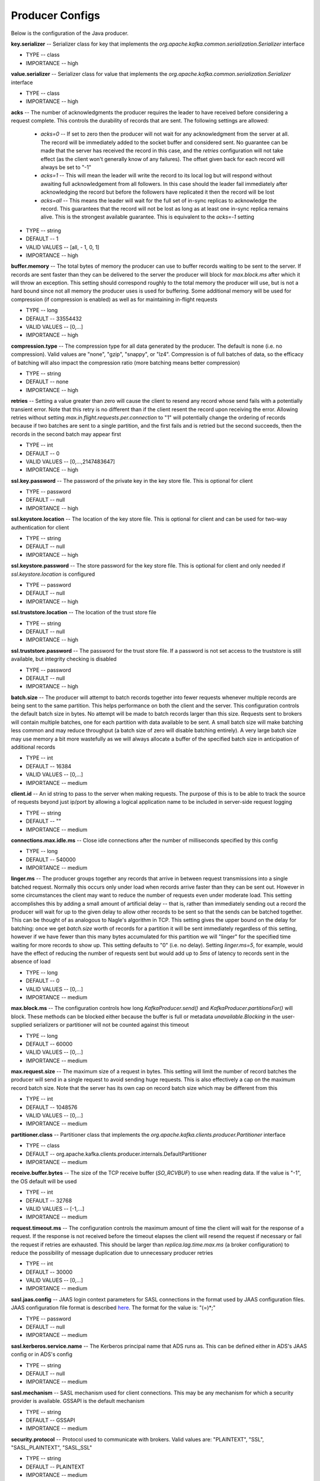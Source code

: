 Producer Configs
==========================

Below is the configuration of the Java producer.

**key.serializer** -- Serializer class for key that implements the *org.apache.kafka.common.serialization.Serializer* interface

+ TYPE -- class
+ IMPORTANCE -- high

**value.serializer** -- Serializer class for value that implements the *org.apache.kafka.common.serialization.Serializer* interface

+ TYPE -- class
+ IMPORTANCE -- high 

**acks** -- The number of acknowledgments the producer requires the leader to have received before considering a request complete. This controls the durability of records that are sent. The following settings are allowed:

  + *acks=0* -- If set to zero then the producer will not wait for any acknowledgment from the server at all. The record will be immediately added to the socket buffer and considered sent. No guarantee can be made that the server has received the record in this case, and the *retries* configuration will not take effect (as the client won't generally know of any failures). The offset given back for each record will always be set to "-1"

  + *acks=1* -- This will mean the leader will write the record to its local log but will respond without awaiting full acknowledgement from all followers. In this case should the leader fail immediately after acknowledging the record but before the followers have replicated it then the record will be lost

  + *acks=all* -- This means the leader will wait for the full set of in-sync replicas to acknowledge the record. This guarantees that the record will not be lost as long as at least one in-sync replica remains alive. This is the strongest available guarantee. This is equivalent to the *acks=-1* setting

+ TYPE -- string
+ DEFAULT -- 1
+ VALID VALUES -- [all, - 1, 0, 1]
+ IMPORTANCE -- high

**buffer.memory** -- The total bytes of memory the producer can use to buffer records waiting to be sent to the server. If records are sent faster than they can be delivered to the server the producer will block for *max.block.ms* after which it will throw an exception.
This setting should correspond roughly to the total memory the producer will use, but is not a hard bound since not all memory the producer uses is used for buffering. Some additional memory will be used for compression (if compression is enabled) as well as for maintaining in-flight requests

+ TYPE -- long
+ DEFAULT -- 33554432
+ VALID VALUES -- [0,...]
+ IMPORTANCE -- high

**compression.type** -- The compression type for all data generated by the producer. The default is none (i.e. no compression). Valid values are "none", "gzip", "snappy", or "lz4". Compression is of full batches of data, so the efficacy of batching will also impact the compression ratio (more batching means better compression)

+ TYPE -- string
+ DEFAULT -- none
+ IMPORTANCE -- high

**retries** -- Setting a value greater than zero will cause the client to resend any record whose send fails with a potentially transient error. Note that this retry is no different than if the client resent the record upon receiving the error. Allowing retries without setting *max.in.flight.requests.per.connection* to "1" will potentially change the ordering of records because if two batches are sent to a single partition, and the first fails and is retried but the second succeeds, then the records in the second batch may appear first

+ TYPE -- int
+ DEFAULT -- 0
+ VALID VALUES -- [0,...,2147483647]
+ IMPORTANCE -- high

**ssl.key.password** -- The password of the private key in the key store file. This is optional for client

+ TYPE -- password
+ DEFAULT -- null
+ IMPORTANCE -- high

**ssl.keystore.location** -- The location of the key store file. This is optional for client and can be used for two-way authentication for client

+ TYPE -- string
+ DEFAULT -- null
+ IMPORTANCE -- high

**ssl.keystore.password** -- The store password for the key store file. This is optional for client and only needed if *ssl.keystore.location* is configured

+ TYPE -- password
+ DEFAULT -- null
+ IMPORTANCE -- high

**ssl.truststore.location** -- The location of the trust store file

+ TYPE -- string
+ DEFAULT -- null
+ IMPORTANCE -- high

**ssl.truststore.password** -- The password for the trust store file. If a password is not set access to the truststore is still available, but integrity checking is disabled

+ TYPE -- password
+ DEFAULT -- null
+ IMPORTANCE -- high

**batch.size** -- The producer will attempt to batch records together into fewer requests whenever multiple records are being sent to the same partition. This helps performance on both the client and the server. This configuration controls the default batch size in bytes. No attempt will be made to batch records larger than this size. Requests sent to brokers will contain multiple batches, one for each partition with data available to be sent. A small batch size will make batching less common and may reduce throughput (a batch size of zero will disable batching entirely). A very large batch size may use memory a bit more wastefully as we will always allocate a buffer of the specified batch size in anticipation of additional records

+ TYPE -- int
+ DEFAULT -- 16384
+ VALID VALUES -- [0,...]
+ IMPORTANCE -- medium

**client.id** -- An id string to pass to the server when making requests. The purpose of this is to be able to track the source of requests beyond just ip/port by allowing a logical application name to be included in server-side request logging

+ TYPE -- string
+ DEFAULT -- ""
+ IMPORTANCE -- medium

**connections.max.idle.ms** -- Close idle connections after the number of milliseconds specified by this config

+ TYPE -- long
+ DEFAULT -- 540000
+ IMPORTANCE -- medium

**linger.ms** -- The producer groups together any records that arrive in between request transmissions into a single batched request. Normally this occurs only under load when records arrive faster than they can be sent out. However in some circumstances the client may want to reduce the number of requests even under moderate load. This setting accomplishes this by adding a small amount of artificial delay -- that is, rather than immediately sending out a record the producer will wait for up to the given delay to allow other records to be sent so that the sends can be batched together. This can be thought of as analogous to Nagle's algorithm in TCP. This setting gives the upper bound on the delay for batching: once we get *batch.size* worth of records for a partition it will be sent immediately regardless of this setting, however if we have fewer than this many bytes accumulated for this partition we will "linger" for the specified time waiting for more records to show up. This setting defaults to "0" (i.e. no delay). Setting *linger.ms=5*, for example, would have the effect of reducing the number of requests sent but would add up to *5ms* of latency to records sent in the absence of load

+ TYPE -- long
+ DEFAULT -- 0
+ VALID VALUES -- [0,...]
+ IMPORTANCE -- medium

**max.block.ms** -- The configuration controls how long *KafkaProducer.send()* and *KafkaProducer.partitionsFor()* will block. These methods can be blocked either because the buffer is full or metadata *unavailable.Blocking* in the user-supplied serializers or partitioner will not be counted against this timeout

+ TYPE -- long
+ DEFAULT -- 60000
+ VALID VALUES -- [0,...]
+ IMPORTANCE -- medium

**max.request.size** -- The maximum size of a request in bytes. This setting will limit the number of record batches the producer will send in a single request to avoid sending huge requests. This is also effectively a cap on the maximum record batch size. Note that the server has its own cap on record batch size which may be different from this

+ TYPE -- int
+ DEFAULT -- 1048576
+ VALID VALUES -- [0,...]
+ IMPORTANCE -- medium

**partitioner.class** -- Partitioner class that implements the *org.apache.kafka.clients.producer.Partitioner* interface

+ TYPE -- class
+ DEFAULT -- org.apache.kafka.clients.producer.internals.DefaultPartitioner
+ IMPORTANCE -- medium

**receive.buffer.bytes** -- The size of the TCP receive buffer (*SO_RCVBUF*) to use when reading data. If the value is "-1", the OS default will be used

+ TYPE -- int
+ DEFAULT -- 32768
+ VALID VALUES -- [-1,...]
+ IMPORTANCE -- medium

**request.timeout.ms** -- The configuration controls the maximum amount of time the client will wait for the response of a request. If the response is not received before the timeout elapses the client will resend the request if necessary or fail the request if retries are exhausted. This should be larger than *replica.lag.time.max.ms* (a broker configuration) to reduce the possibility of message duplication due to unnecessary producer retries

+ TYPE -- int
+ DEFAULT -- 30000
+ VALID VALUES -- [0,...]
+ IMPORTANCE -- medium

**sasl.jaas.config** -- JAAS login context parameters for SASL connections in the format used by JAAS configuration files. JAAS configuration file format is described `here <http://docs.oracle.com/javase/8/docs/technotes/guides/security/jgss/tutorials/LoginConfigFile.html>`_. The format for the value is: "(=)*;"

+ TYPE -- password
+ DEFAULT -- null
+ IMPORTANCE -- medium

**sasl.kerberos.service.name** -- The Kerberos principal name that ADS runs as. This can be defined either in ADS's JAAS config or in ADS's config

+ TYPE -- string
+ DEFAULT -- null
+ IMPORTANCE -- medium

**sasl.mechanism** -- SASL mechanism used for client connections. This may be any mechanism for which a security provider is available. GSSAPI is the default mechanism

+ TYPE -- string
+ DEFAULT -- GSSAPI
+ IMPORTANCE -- medium

**security.protocol** -- Protocol used to communicate with brokers. Valid values are: "PLAINTEXT", "SSL", "SASL_PLAINTEXT", "SASL_SSL"

+ TYPE -- string
+ DEFAULT -- PLAINTEXT
+ IMPORTANCE -- medium

**send.buffer.bytes** -- The size of the TCP send buffer (*SO_SNDBUF*) to use when sending data. If the value is "-1", the OS default will be used

+ TYPE -- int
+ DEFAULT -- 131072
+ VALID VALUES -- [-1,...]
+ IMPORTANCE -- medium

**ssl.enabled.protocols** -- The list of protocols enabled for SSL connections

+ TYPE -- list
+ DEFAULT -- TLSv1.2,TLSv1.1,TLSv1
+ IMPORTANCE -- medium

**ssl.keystore.type** -- The file format of the key store file. This is optional for client

+ TYPE -- string
+ DEFAULT -- JKS
+ IMPORTANCE -- medium

**ssl.protocol** -- The SSL protocol used to generate the SSLContext. Default setting is "TLS", which is fine for most cases. Allowed values in recent JVMs are "TLS", "TLSv1.1" and "TLSv1.2". "SSL", "SSLv2" and "SSLv3" may be supported in older JVMs, but their usage is discouraged due to known security vulnerabilities

+ TYPE -- string
+ DEFAULT -- TLS
+ IMPORTANCE -- medium

**ssl.provider** --The name of the security provider used for SSL connections. Default value is the default security provider of the JVM

+ TYPE -- string
+ DEFAULT -- null
+ IMPORTANCE -- medium

**ssl.truststore.type** -- The file format of the trust store file

+ TYPE -- string
+ DEFAULT -- JKS
+ IMPORTANCE -- medium

**enable.idempotence** -- When set to "true", the producer will ensure that exactly one copy of each message is written in the stream. If "false", producer retries due to broker failures, etc., may write duplicates of the retried message in the stream. Note that enabling idempotence requires *max.in.flight.requests.per.connection* to be less than or equal to "5", retries to be greater than "0" and acks must be "all". If these values are not explicitly set by the user, suitable values will be chosen. If incompatible values are set, a *ConfigException* will be thrown

+ TYPE -- boolean
+ DEFAULT -- false
+ IMPORTANCE -- low

**interceptor.classes** -- A list of classes to use as interceptors. Implementing the *org.apache.kafka.clients.producer.ProducerInterceptor* interface allows you to intercept (and possibly mutate) the records received by the producer before they are published to the ADS cluster. By default, there are no interceptors

+ TYPE -- list
+ DEFAULT -- ""
+ VALID VALUES -- org.apache.kafka.common.config.ConfigDef$NonNullValidator@6a41eaa2
+ IMPORTANCE -- low

**max.in.flight.requests.per.connection** -- The maximum number of unacknowledged requests the client will send on a single connection before blocking. Note that if this setting is set to be greater than "1" and there are failed sends, there is a risk of message re-ordering due to retries (i.e., if retries are enabled)

+ TYPE -- int
+ DEFAULT -- 5
+ VALID VALUES -- [1,...]
+ IMPORTANCE -- low

**metadata.max.age.ms** -- The period of time in milliseconds after which we force a refresh of metadata even if we haven't seen any partition leadership changes to proactively discover any new brokers or partitions

+ TYPE -- long
+ DEFAULT -- 300000
+ VALID VALUES -- [0,...]
+ IMPORTANCE -- low

**metric.reporters** -- A list of classes to use as metrics reporters. Implementing the *org.apache.kafka.common.metrics.MetricsReporter* interface allows plugging in classes that will be notified of new metric creation. The JmxReporter is always included to register JMX statistics

+ TYPE -- list
+ DEFAULT -- ""
+ VALID VALUES -- org.apache.kafka.common.config.ConfigDef$NonNullValidator@7cd62f43
+ IMPORTANCE -- low

**metrics.num.samples** -- The number of samples maintained to compute metrics

+ TYPE -- int
+ DEFAULT -- 2
+ VALID VALUES -- [1,...]
+ IMPORTANCE -- low

**metrics.recording.level** -- The highest recording level for metrics

+ TYPE -- string
+ DEFAULT -- INFO
+ VALID VALUES -- [INFO, DEBUG]
+ IMPORTANCE -- low

**metrics.sample.window.ms** -- The window of time a metrics sample is computed over

+ TYPE -- long
+ DEFAULT -- 30000
+ VALID VALUES -- [0,...]
+ IMPORTANCE -- low

**reconnect.backoff.max.ms** -- The maximum amount of time in milliseconds to wait when reconnecting to a broker that has repeatedly failed to connect. If provided, the backoff per host will increase exponentially for each consecutive connection failure, up to this maximum. After calculating the backoff increase, *20%* random jitter is added to avoid connection storms

+ TYPE -- long
+ DEFAULT -- 1000
+ VALID VALUES -- [0,...]
+ IMPORTANCE -- low

**reconnect.backoff.ms** -- The base amount of time to wait before attempting to reconnect to a given host. This avoids repeatedly connecting to a host in a tight loop. This backoff applies to all connection attempts by the client to a broker

+ TYPE -- long
+ DEFAULT -- 50
+ VALID VALUES -- [0,...]
+ IMPORTANCE -- low

**retry.backoff.ms** -- The amount of time to wait before attempting to retry a failed request to a given topic partition. This avoids repeatedly sending requests in a tight loop under some failure scenarios

+ TYPE -- long	
+ DEFAULT -- 100
+ VALID VALUES -- [0,...]
+ IMPORTANCE -- low

**sasl.kerberos.kinit.cmd** -- Kerberos kinit command path

+ TYPE -- string
+ DEFAULT -- /usr/bin/kinit
+ IMPORTANCE -- low

**sasl.kerberos.min.time.before.relogin** -- Login thread sleep time between refresh attempts

+ TYPE -- long
+ DEFAULT -- 60000
+ IMPORTANCE -- low

**sasl.kerberos.ticket.renew.jitter** -- Percentage of random jitter added to the renewal time

+ TYPE -- double
+ DEFAULT -- 0.05
+ IMPORTANCE -- low

**sasl.kerberos.ticket.renew.window.factor** -- Login thread will sleep until the specified window factor of time from last refresh to ticket's expiry has been reached, at which time it will try to renew the ticket

+ TYPE -- double
+ DEFAULT -- 0.8
+ IMPORTANCE -- low

**ssl.cipher.suites** -- A list of cipher suites. This is a named combination of authentication, encryption, MAC and key exchange algorithm used to negotiate the security settings for a network connection using TLS or SSL network protocol. By default all the available cipher suites are supported

+ TYPE -- list
+ DEFAULT -- null
+ IMPORTANCE -- low

**ssl.endpoint.identification.algorithm** -- The endpoint identification algorithm to validate server hostname using server certificate

+ TYPE -- string
+ DEFAULT -- null
+ IMPORTANCE -- low

**ssl.keymanager.algorithm** -- The algorithm used by key manager factory for SSL connections. Default value is the key manager factory algorithm configured for the Java Virtual Machine

+ TYPE -- string
+ DEFAULT -- SunX509
+ IMPORTANCE -- low

**ssl.secure.random.implementation** -- The SecureRandom PRNG implementation to use for SSL cryptography operations

+ TYPE -- string
+ DEFAULT -- null
+ IMPORTANCE -- low

**ssl.trustmanager.algorithm** -- The algorithm used by trust manager factory for SSL connections. Default value is the trust manager factory algorithm configured for the Java Virtual Machine

+ TYPE -- string	
+ DEFAULT -- PKIX
+ IMPORTANCE -- low

**transaction.timeout.ms** -- The maximum amount of time in ms that the transaction coordinator will wait for a transaction status update from the producer before proactively aborting the ongoing transaction.If this value is larger than the *transaction.max.timeout.ms* setting in the broker, the request will fail with a *InvalidTransactionTimeout* error

+ TYPE -- int
+ DEFAULT -- 60000
+ IMPORTANCE -- low

**transactional.id** -- The *TransactionalId* to use for transactional delivery. This enables reliability semantics which span multiple producer sessions since it allows the client to guarantee that transactions using the same *TransactionalId* have been completed prior to starting any new transactions. If no *TransactionalId* is provided, then the producer is limited to idempotent delivery. Note that *enable.idempotence* must be enabled if a *TransactionalId* is configured. The default is "null", which means transactions cannot be used. Note that transactions requires a cluster of at least three brokers by default what is the recommended setting for production; for development you can change this, by adjusting broker setting *transaction.state.log.replication.factor*

+ TYPE -- string
+ DEFAULT -- null
+ VALID VALUES -- non-empty string
+ IMPORTANCE -- low

